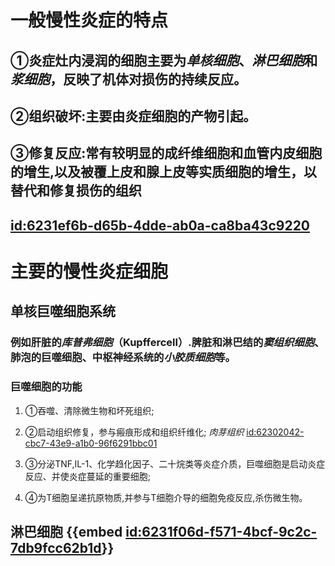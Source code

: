 :PROPERTIES:
:ID:	0EF72719-F1BB-4295-8B1A-4BE82451E326
:END:

* 一般慢性炎症的特点
** ①炎症灶内浸润的细胞主要为[[单核细胞]]、[[淋巴细胞]]和[[浆细胞]]，反映了机体对损伤的持续反应。
** ②组织破坏:主要由炎症细胞的产物引起。
** ③修复反应:常有较明显的成纤维细胞和血管内皮细胞的增生,以及被覆上皮和腺上皮等实质细胞的增生，以替代和修复损伤的组织
** [[id:6231ef6b-d65b-4dde-ab0a-ca8ba43c9220]]
* 主要的慢性炎症细胞
** 单核巨噬细胞系统
*** 例如肝脏的[[库普弗细胞]]（Kupffercell）.脾脏和淋巴结的[[窦组织细胞]]、肺泡的巨噬细胞、中枢神经系统的[[小胶质细胞]]等。
*** 巨噬细胞的功能
**** ①吞噬、清除微生物和坏死组织;
**** ②启动组织修复，参与瘢痕形成和组织纤维化; [[肉芽组织]] [[id:62302042-cbc7-43e9-a1b0-96f6291bbc01]]
**** ③分泌TNF,IL-1、化学趋化因子、二十烷类等炎症介质，巨噬细胞是启动炎症反应、并使炎症蔓延的重要细胞;
**** ④为T细胞呈递抗原物质,并参与T细胞介导的细胞免疫反应,杀伤微生物。
** 淋巴细胞 {{embed [[id:6231f06d-f571-4bcf-9c2c-7db9fcc62b1d]]}}